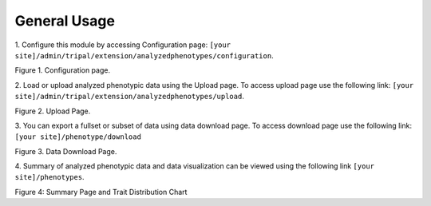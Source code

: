 General Usage
=============

1. Configure this module by accessing Configuration page:
``[your site]/admin/tripal/extension/analyzedphenotypes/configuration``.

.. image:: usage.1.configuration-page.png

Figure 1. Configuration page.

2. Load or upload analyzed phenotypic data using the Upload page. To access upload page use the following link:
``[your site]/admin/tripal/extension/analyzedphenotypes/upload``.

.. image:: usage.2.data-upload-page.png

Figure 2. Upload Page.

3. You can export a fullset or subset of data using data download page. To access download page use the following link:
``[your site]/phenotype/download``

.. image:: usage.3.data-download-page.png

Figure 3. Data Download Page.

4. Summary of analyzed phenotypic data and data visualization can be viewed using the following link
``[your site]/phenotypes``.

.. image:: usage.4.summary-page.png

.. image:: usage.5.trait-distribution-chart.png

Figure 4: Summary Page and Trait Distribution Chart

